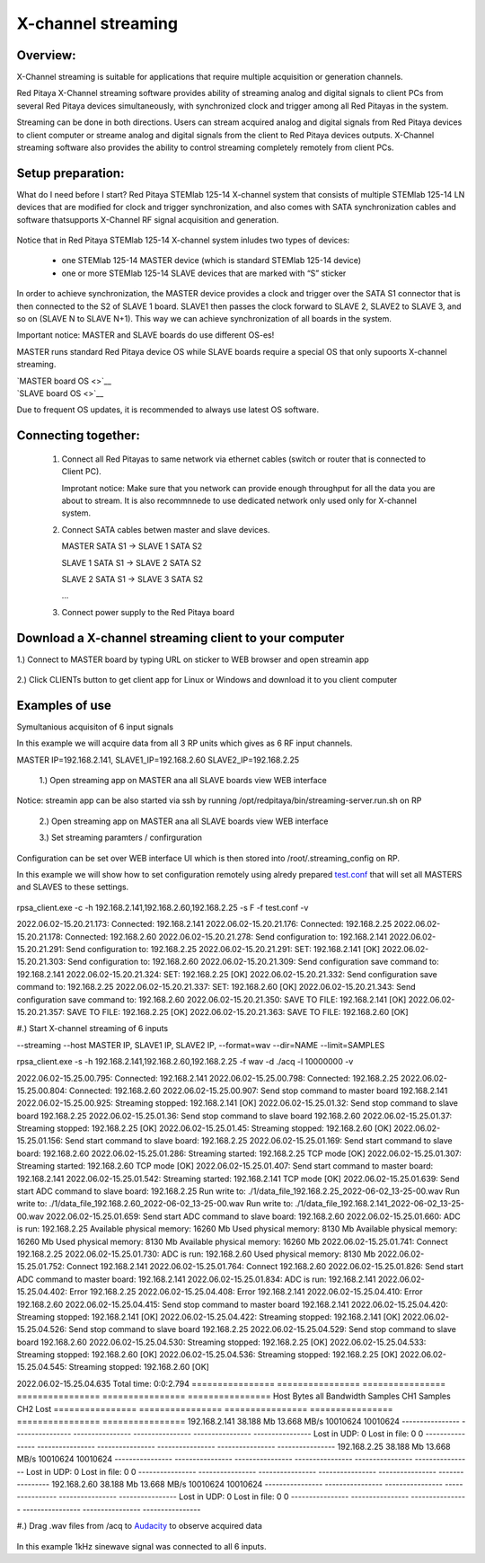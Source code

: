 .. _mch_streaming_top:

#######################
X-channel streaming
#######################

.. |br| raw:: html

    <br>

***********************
Overview:
***********************

X-Channel streaming is suitable for applications that require multiple acquisition or generation channels.

Red Pitaya X-Channel streaming software provides ability of streaming analog and digital signals to client PCs from 
several Red Pitaya devices simultaneously, with synchronized clock and trigger among all Red Pitayas in the system.

Streaming can be done in both directions. Users can stream acquired analog and digital signals from Red Pitaya devices 
to client computer or streame analog and digital signals from the client to Red Pitaya devices outputs. X-Channel 
streaming software also provides the ability to control streaming completely remotely from client PCs.

.. figure:: img/RPs_to_PC_conn.png
    :width: 80%

***********************
Setup preparation:
***********************

What do I need before I start?
Red Pitaya STEMlab 125-14 X-channel system that consists of multiple STEMlab 125-14 LN devices that are modified for 
clock and trigger synchronization, and also comes with SATA synchronization cables and software thatsupports X-Channel 
RF signal acquisition and generation.

.. figure:: img/Master_and_slaves.png
    :width: 80%

Notice that in Red Pitaya STEMlab 125-14 X-channel system inludes two types of devices:

    * one STEMlab 125-14 MASTER device (which is standard STEMlab 125-14 device)
    * one or more STEMlab 125-14 SLAVE devices that are marked with “S” sticker

In order to achieve synchronization, the MASTER device provides a clock and trigger over the SATA S1 connector that 
is then connected to the S2 of SLAVE 1 board. SLAVE1 then passes the clock forward to SLAVE 2, SLAVE2 to SLAVE 3, and 
so on (SLAVE N to SLAVE N+1). This way we can achieve synchronization of all boards in the system.

Important notice: MASTER and SLAVE boards do use different OS-es!

MASTER runs standard Red Pitaya device OS while SLAVE boards require a special OS that only supoorts X-channel streaming.

| `MASTER board OS <>`__
| `SLAVE board OS <>`__

Due to frequent OS updates, it is recommended to always use latest OS software.

***********************
Connecting together:
***********************

    #.  Connect all Red Pitayas to same network via ethernet cables (switch or router that is connected to Client PC).

        Improtant notice: Make sure that you network can provide enough throughput for all the data you are about to 
        stream. It is also recommnnede to use dedicated network only used only for X-channel system.


    #.  Connect SATA cables betwen master and slave devices.

        MASTER SATA S1 -> SLAVE 1 SATA S2

        SLAVE 1 SATA S1 -> SLAVE 2 SATA S2

        SLAVE 2 SATA S1 -> SLAVE 3 SATA S2

        ...


    #.  Connect power supply to the Red Pitaya board

.. figure:: img/Master_and_slaves_2.png
    :width: 80%

***********************
Download a X-channel streaming client to your computer
***********************

1.) Connect to MASTER board by typing URL on sticker to WEB browser and open streamin app

.. figure:: img/run_app.png
    :width: 80%

2.) Click CLIENTs button to get client app for Linux or Windows and download it to you client computer

.. figure:: img/download_client.png
    :width: 80%

***********************
Examples of use
***********************

Symultanious acquisiton of 6 input signals

In this example we will acquire data from all 3 RP units which gives as 6 RF input channels.

MASTER IP=192.168.2.141, SLAVE1_IP=192.168.2.60 SLAVE2_IP=192.168.2.25

    1.) Open streaming app on MASTER ana all SLAVE boards view WEB interface

Notice: streamin app can be also started via ssh by running /opt/redpitaya/bin/streaming-server.run.sh on RP

    2.) Open streaming app on MASTER ana all SLAVE boards view WEB interface

    3.) Set streaming paramters / confirguration

Configuration can be set over WEB interface UI which is then stored into /root/.streaming_config on RP.

In this example we will show how to set configuration remotely using alredy prepared `test.conf <https://downloads.redpitaya.com/doc/streaming/test.conf>`__ 
that will set all MASTERS and SLAVES to these settings.

.. figure:: img/settings.png
    :width: 80%

rpsa_client.exe -c -h 192.168.2.141,192.168.2.60,192.168.2.25 -s F -f test.conf -v

2022.06.02-15.20.21.173:  Connected: 192.168.2.141
2022.06.02-15.20.21.176:  Connected: 192.168.2.25
2022.06.02-15.20.21.178:  Connected: 192.168.2.60
2022.06.02-15.20.21.278:  Send configuration to: 192.168.2.141
2022.06.02-15.20.21.291:  Send configuration to: 192.168.2.25
2022.06.02-15.20.21.291:  SET: 192.168.2.141 [OK]
2022.06.02-15.20.21.303:  Send configuration to: 192.168.2.60
2022.06.02-15.20.21.309:  Send configuration save command to: 192.168.2.141
2022.06.02-15.20.21.324:  SET: 192.168.2.25 [OK]
2022.06.02-15.20.21.332:  Send configuration save command to: 192.168.2.25
2022.06.02-15.20.21.337:  SET: 192.168.2.60 [OK]
2022.06.02-15.20.21.343:  Send configuration save command to: 192.168.2.60
2022.06.02-15.20.21.350:  SAVE TO FILE: 192.168.2.141 [OK]
2022.06.02-15.20.21.357:  SAVE TO FILE: 192.168.2.25 [OK]
2022.06.02-15.20.21.363:  SAVE TO FILE: 192.168.2.60 [OK]

#.) Start X-channel streaming of 6 inputs

--streaming --host MASTER IP, SLAVE1 IP, SLAVE2 IP, --format=wav --dir=NAME
--limit=SAMPLES

rpsa_client.exe -s -h 192.168.2.141,192.168.2.60,192.168.2.25 -f wav -d ./acq -l 10000000 -v

2022.06.02-15.25.00.795:  Connected: 192.168.2.141
2022.06.02-15.25.00.798:  Connected: 192.168.2.25
2022.06.02-15.25.00.804:  Connected: 192.168.2.60
2022.06.02-15.25.00.907:  Send stop command to master board 192.168.2.141
2022.06.02-15.25.00.925:  Streaming stopped: 192.168.2.141 [OK]
2022.06.02-15.25.01.32:  Send stop command to slave board 192.168.2.25
2022.06.02-15.25.01.36:  Send stop command to slave board 192.168.2.60
2022.06.02-15.25.01.37:  Streaming stopped: 192.168.2.25 [OK]
2022.06.02-15.25.01.45:  Streaming stopped: 192.168.2.60 [OK]
2022.06.02-15.25.01.156:  Send start command to slave board: 192.168.2.25
2022.06.02-15.25.01.169:  Send start command to slave board: 192.168.2.60
2022.06.02-15.25.01.286:  Streaming started: 192.168.2.25 TCP mode [OK]
2022.06.02-15.25.01.307:  Streaming started: 192.168.2.60 TCP mode [OK]
2022.06.02-15.25.01.407:  Send start command to master board: 192.168.2.141
2022.06.02-15.25.01.542:  Streaming started: 192.168.2.141 TCP mode [OK]
2022.06.02-15.25.01.639:  Send start ADC command to slave board: 192.168.2.25
Run write to: ./1/data_file_192.168.2.25_2022-06-02_13-25-00.wav
Run write to: ./1/data_file_192.168.2.60_2022-06-02_13-25-00.wav
Run write to: ./1/data_file_192.168.2.141_2022-06-02_13-25-00.wav
2022.06.02-15.25.01.659:  Send start ADC command to slave board: 192.168.2.60
2022.06.02-15.25.01.660:  ADC is run: 192.168.2.25
Available physical memory: 16260 Mb
Used physical memory: 8130 Mb
Available physical memory: 16260 Mb
Used physical memory: 8130 Mb
Available physical memory: 16260 Mb
2022.06.02-15.25.01.741:  Connect 192.168.2.25
2022.06.02-15.25.01.730:  ADC is run: 192.168.2.60
Used physical memory: 8130 Mb
2022.06.02-15.25.01.752:  Connect 192.168.2.141
2022.06.02-15.25.01.764:  Connect 192.168.2.60
2022.06.02-15.25.01.826:  Send start ADC command to master board: 192.168.2.141
2022.06.02-15.25.01.834:  ADC is run: 192.168.2.141
2022.06.02-15.25.04.402:  Error 192.168.2.25
2022.06.02-15.25.04.408:  Error 192.168.2.141
2022.06.02-15.25.04.410:  Error 192.168.2.60
2022.06.02-15.25.04.415:  Send stop command to master board 192.168.2.141
2022.06.02-15.25.04.420:  Streaming stopped: 192.168.2.141 [OK]
2022.06.02-15.25.04.422:  Streaming stopped: 192.168.2.141 [OK]
2022.06.02-15.25.04.526:  Send stop command to slave board 192.168.2.25
2022.06.02-15.25.04.529:  Send stop command to slave board 192.168.2.60
2022.06.02-15.25.04.530:  Streaming stopped: 192.168.2.25 [OK]
2022.06.02-15.25.04.533:  Streaming stopped: 192.168.2.60 [OK]
2022.06.02-15.25.04.536:  Streaming stopped: 192.168.2.25 [OK]
2022.06.02-15.25.04.545:  Streaming stopped: 192.168.2.60 [OK]

2022.06.02-15.25.04.635 Total time: 0:0:2.794
================  ================  ================  ================  ================  ================
Host              Bytes all         Bandwidth         Samples CH1       Samples CH2       Lost
================  ================  ================  ================  ================  ================
192.168.2.141     38.188 Mb         13.668 MB/s       10010624          10010624
----------------  ----------------  ----------------  ----------------  ----------------  ----------------
Lost in UDP: 0                      Lost in file: 0                     0
----------------  ----------------  ----------------  ----------------  ----------------  ----------------
192.168.2.25      38.188 Mb         13.668 MB/s       10010624          10010624
----------------  ----------------  ----------------  ----------------  ----------------  ----------------
Lost in UDP: 0                      Lost in file: 0                     0
----------------  ----------------  ----------------  ----------------  ----------------  ----------------
192.168.2.60      38.188 Mb         13.668 MB/s       10010624          10010624
----------------  ----------------  ----------------  ----------------  ----------------  ----------------
Lost in UDP: 0                      Lost in file: 0                     0
----------------  ----------------  ----------------  ----------------  ----------------  ----------------

#.) Drag .wav files from /acq to `Audacity <https://www.audacityteam.org>`__ to observe acquired data

.. figure:: img/audacity.png
    :width: 80%

In this example 1kHz sinewave signal was connected to all 6 inputs.
